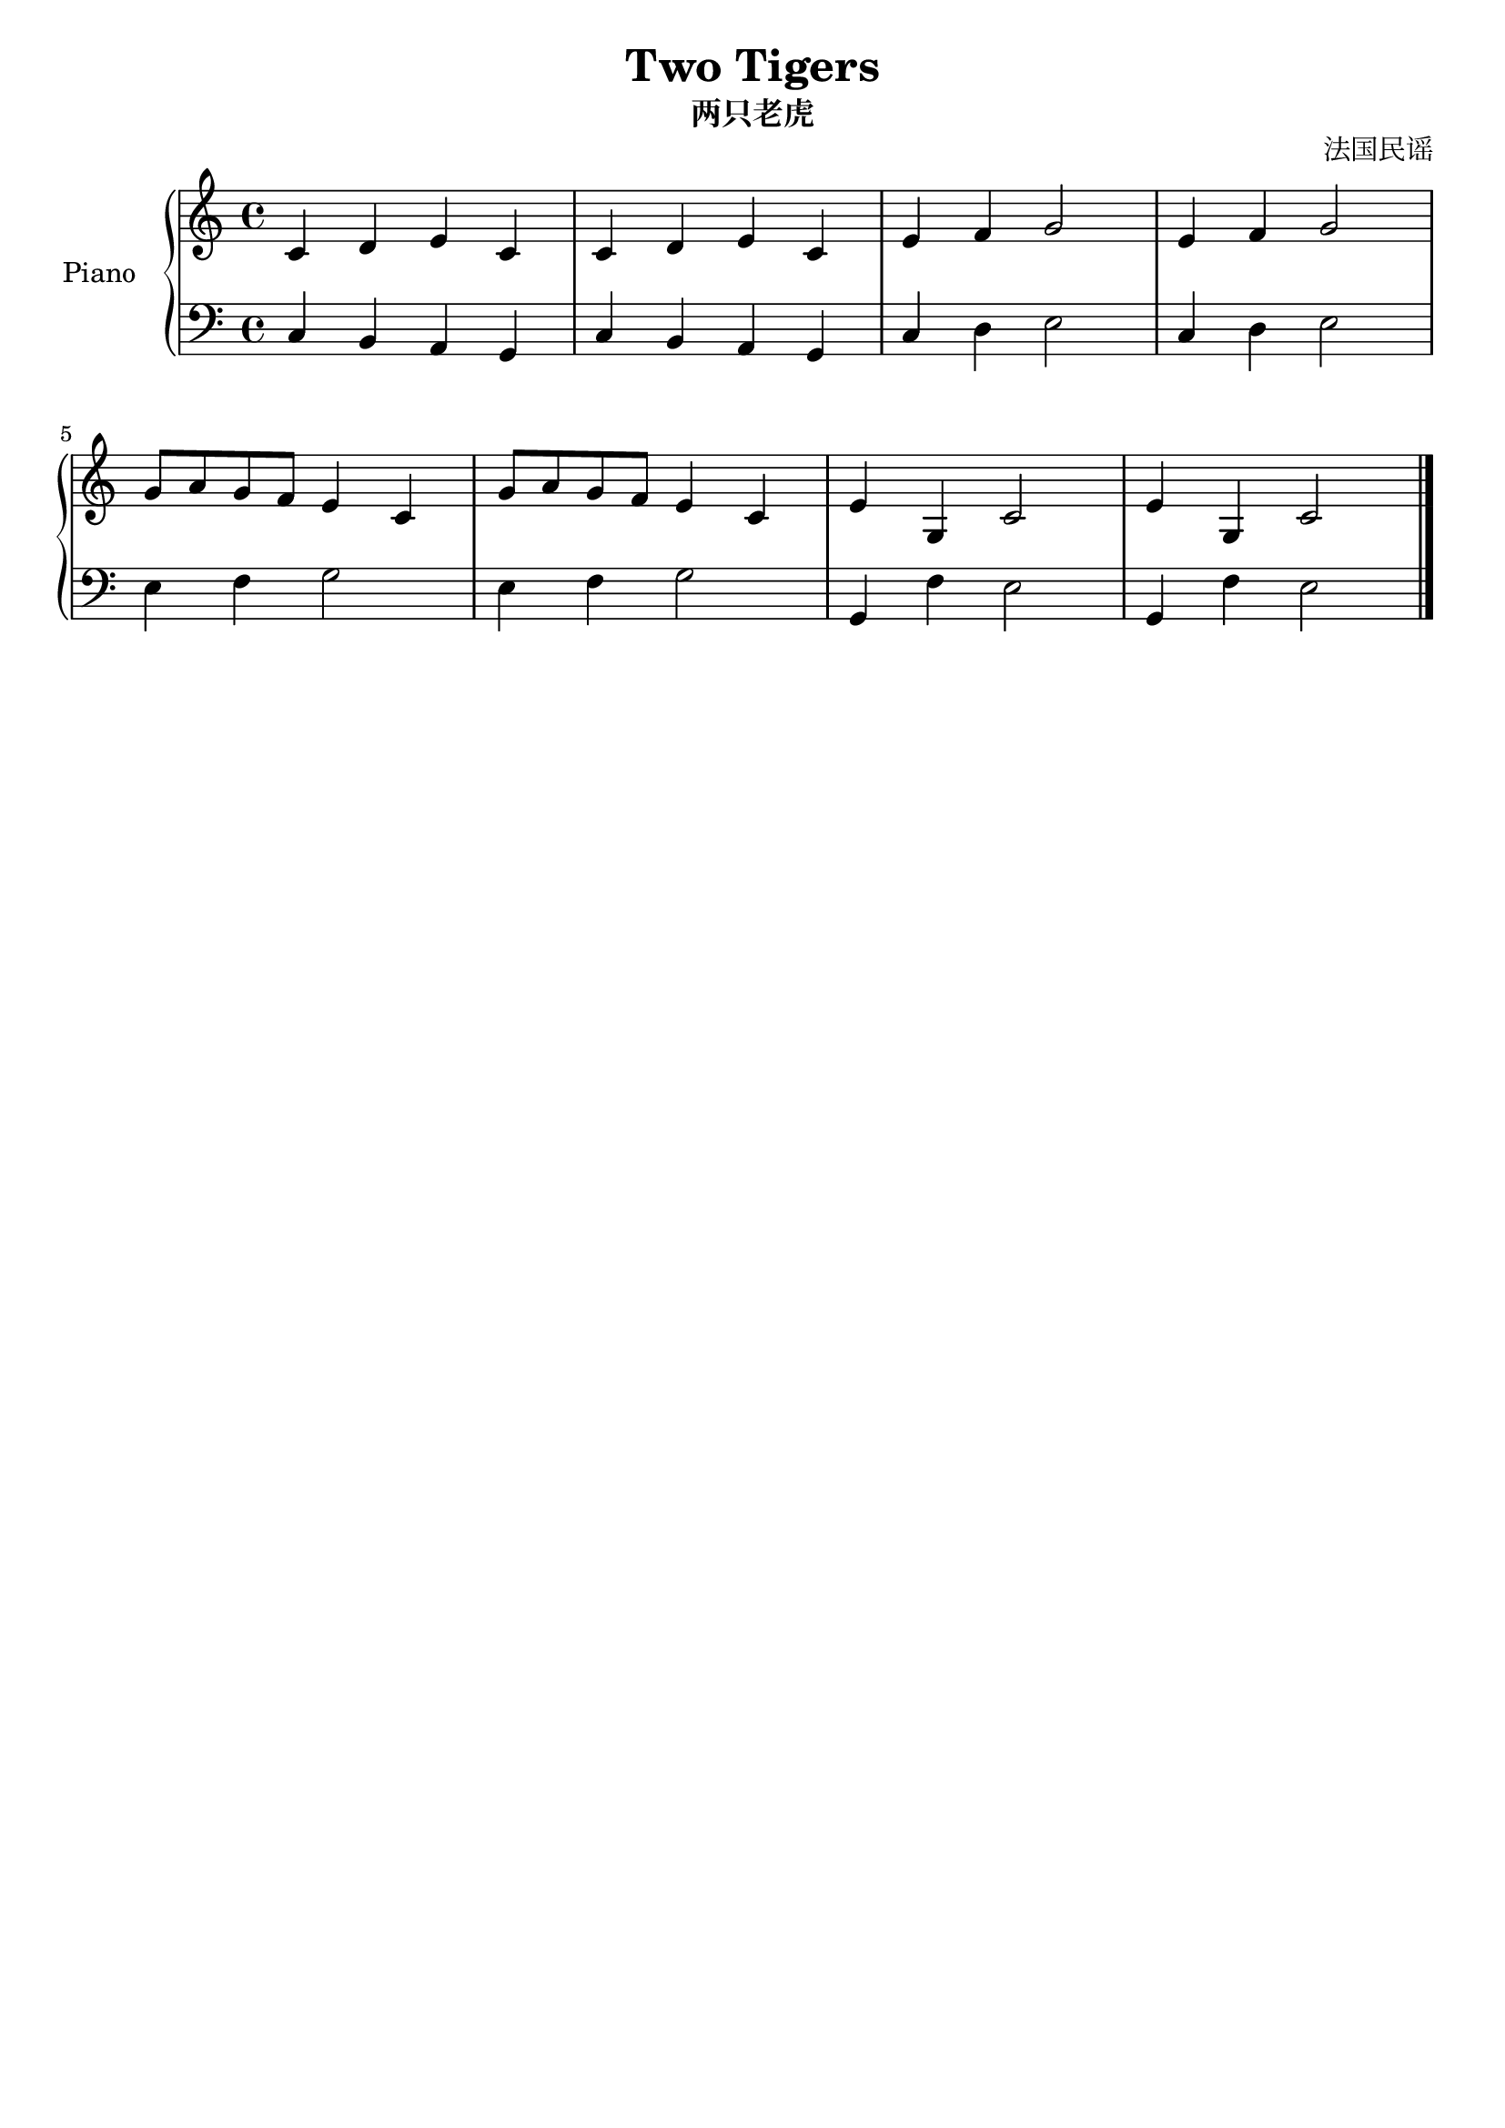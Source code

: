 \version "2.20.0"

upper = \relative c'' {
  \clef treble
  \key c \major
  \time 4/4

  c,4 d e c | c d e c | e f g2 | e4 f g2 | \break
  g8 a g f e4 c | g'8 a g f e4 c | e g, c2 | e4 g, c2 | \break
}

lower = \relative c {
  \clef bass
  \key c \major
  \time 4/4

  c4 b a g | c4 b a g | c d e2 | c4 d e2 | \break
  e4 f g2  | e4 f g2  | g,4 f' e2 | g,4 f' e2 \bar "|."
}

\header {
  title = "Two Tigers"
  subtitle = "两只老虎"
  opus = "法国民谣"
  tagline = ##f
}

\score {
  \new PianoStaff <<
    \set PianoStaff.instrumentName = #"Piano  "
    \new Staff = "upper" \upper
    \new Staff = "lower" \lower
  >>
  \layout { }
  \midi { }
}
